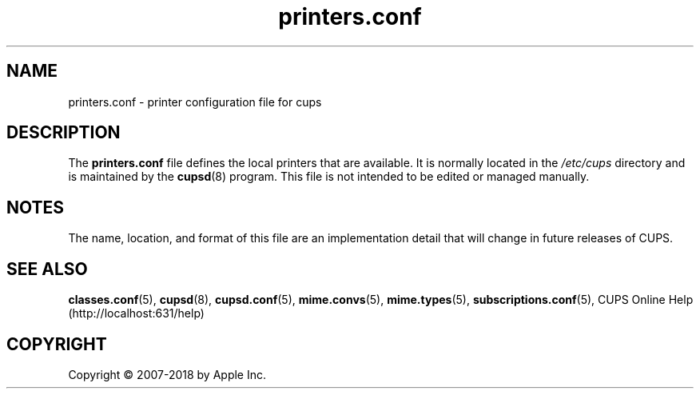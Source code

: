 .\"
.\" printers.conf man page for CUPS.
.\"
.\" Copyright 2007-2014 by Apple Inc.
.\" Copyright 1997-2006 by Easy Software Products.
.\"
.\" Licensed under Apache License v2.0.  See the file "LICENSE" for more information.
.\"
.TH printers.conf 5 "CUPS" "15 April 2014" "Apple Inc."
.SH NAME
printers.conf \- printer configuration file for cups
.SH DESCRIPTION
The \fBprinters.conf\fR file defines the local printers that are available. It is normally located in the \fI/etc/cups\fR directory and is maintained by the
.BR cupsd (8)
program. This file is not intended to be edited or managed manually.
.SH NOTES
The name, location, and format of this file are an implementation detail that will change in future releases of CUPS.
.SH SEE ALSO
.BR classes.conf (5),
.BR cupsd (8),
.BR cupsd.conf (5),
.BR mime.convs (5),
.BR mime.types (5),
.BR subscriptions.conf (5),
CUPS Online Help (http://localhost:631/help)
.SH COPYRIGHT
Copyright \[co] 2007-2018 by Apple Inc.
